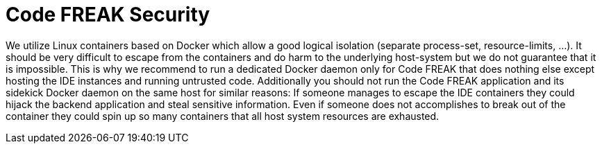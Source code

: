 = Code FREAK Security

We utilize Linux containers based on Docker which allow a good logical isolation (separate process-set, resource-limits, …).
It should be very difficult to escape from the containers and do harm to the underlying host-system but we do not guarantee
that it is impossible. This is why we recommend to run a dedicated Docker daemon only for Code FREAK that does nothing
else except hosting the IDE instances and running untrusted code.
Additionally you should not run the Code FREAK application and its sidekick Docker daemon on the same host for similar
reasons: If someone manages to escape the IDE containers they could hijack the backend application and steal sensitive
information. Even if someone does not accomplishes to break out of the container they could spin up so many containers
that all host system resources are exhausted.
